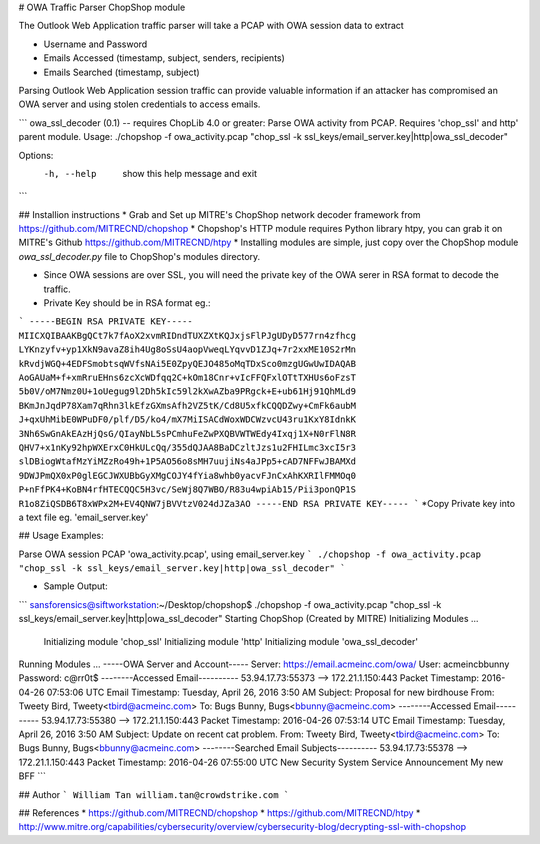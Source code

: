 # OWA Traffic Parser ChopShop module

The Outlook Web Application traffic parser will take a PCAP with OWA session data to extract 

* Username and Password
* Emails Accessed (timestamp, subject, senders, recipients)
* Emails Searched (timestamp, subject)

Parsing Outlook Web Application session traffic can provide valuable information if an attacker has compromised an OWA server and using stolen credentials to access emails.  


```
owa_ssl_decoder (0.1) -- requires ChopLib 4.0 or greater:
Parse OWA activity from PCAP. Requires 'chop_ssl' and http' parent module.
Usage: ./chopshop -f owa_activity.pcap "chop_ssl -k ssl_keys/email_server.key|http|owa_ssl_decoder" 

Options:
  -h, --help           show this help message and exit
```

## Installion instructions 
* Grab and Set up MITRE's ChopShop network decoder framework from https://github.com/MITRECND/chopshop
* Chopshop's HTTP module requires Python library htpy, you can grab it on MITRE's Github https://github.com/MITRECND/htpy 
* Installing modules are simple, just copy over the ChopShop module `owa_ssl_decoder.py` file to ChopShop's modules directory. 

* Since OWA sessions are over SSL, you will need the private key of the OWA serer in RSA format to decode the traffic. 


* Private Key should be in RSA format eg.:
```
-----BEGIN RSA PRIVATE KEY-----
MIICXQIBAAKBgQCt7k7fAoX2xvmRIDndTUXZXtKQJxjsFlPJgUDyD577rn4zfhcg
LYKnzyfv+yp1XkN9avaZ8ih4Ug8oSsU4aopVweqLYqvvD1ZJq+7r2xxME10S2rMn
kRvdjWGQ+4EDFSmobtsqWVfsNAi5E0ZpyQEJO485oMqTDxSco0mzgUGwUwIDAQAB
AoGAUaM+f+xmRruEHns6zcXcWDfqq2C+kOm18Cnr+vIcFFQFxlOTtTXHUs6oFzsT
5b0V/oM7Nmz0U+1oUegug9l2Dh5kIc59l2kXwAZba9PRgck+E+ub61Hj91QhMLd9
BKmJnJqdP78Xam7qRhn3lkEfzGXmsAfh2VZ5tK/Cd8U5xfkCQQDZwy+CmFk6aubM
J+qxUhMibE0WPuDF0/plf/D5/ko4/mX7MiISACdWoxWDCWzvcU43ru1KxY8IdnkK
3Nh6SwGnAkEAzHjQsG/QIayNbL5sPCmhuFeZwPXQBVWTWEdy4Ixqj1X+N0rFlN8R
QHV7+x1nKy92hpWXErxC0HkULcQq/355dQJAA8BaDCzltJzs1u2FHILmc3xcI5r3
slDBiogWtafMzYiMZzRo49h+1P5AO56o8sMH7uujiNs4aJPp5+cAD7NFFwJBAMXd
9DWJPmQX0xP0glEGCJWXUBbGyXMgCOJY4fYia8whb0yacvFJnCxAhKXRIlFMMOq0
P+nFfPK4+KoBN4rfHTECQQC5H3vc/SeWj8Q7WBO/R83u4wpiAb15/Pii3ponQP1S
R1o8ZiQSDB6T8xWPx2M+EV4QNW7jBVVtzV024dJZa3AO
-----END RSA PRIVATE KEY-----
```
*Copy Private key into a text file eg. 'email_server.key'

## Usage Examples:

Parse OWA session PCAP 'owa_activity.pcap', using email_server.key 
```
./chopshop -f owa_activity.pcap "chop_ssl -k ssl_keys/email_server.key|http|owa_ssl_decoder" 
```


* Sample Output:

```
sansforensics@siftworkstation:~/Desktop/chopshop$ ./chopshop -f owa_activity.pcap "chop_ssl -k ssl_keys/email_server.key|http|owa_ssl_decoder" 
Starting ChopShop (Created by MITRE)
Initializing Modules ...
  Initializing module 'chop_ssl'
  Initializing module 'http'
  Initializing module 'owa_ssl_decoder'
Running Modules ...
-----OWA Server and Account-----
Server: https://email.acmeinc.com/owa/
User: acmeinc\bbunny Password: c@rr0t$
--------Accessed Email----------
53.94.17.73:55373 --> 172.21.1.150:443
Packet Timestamp: 2016-04-26 07:53:06 UTC
Email Timestamp: Tuesday, April 26, 2016 3:50 AM
Subject: Proposal for new birdhouse
From: Tweety Bird, Tweety<tbird@acmeinc.com>
To: Bugs Bunny, Bugs<bbunny@acmeinc.com>
--------Accessed Email----------
53.94.17.73:55380 --> 172.21.1.150:443
Packet Timestamp: 2016-04-26 07:53:14 UTC
Email Timestamp: Tuesday, April 26, 2016 3:50 AM
Subject: Update on recent cat problem.
From: Tweety Bird, Tweety<tbird@acmeinc.com>
To: Bugs Bunny, Bugs<bbunny@acmeinc.com>
--------Searched Email Subjects----------
53.94.17.73:55378 --> 172.21.1.150:443
Packet Timestamp: 2016-04-26 07:55:00 UTC
New Security System  
Service Announcement
My new BFF
```

## Author
```
William Tan
william.tan@crowdstrike.com
```

## References
* https://github.com/MITRECND/chopshop
* https://github.com/MITRECND/htpy
* http://www.mitre.org/capabilities/cybersecurity/overview/cybersecurity-blog/decrypting-ssl-with-chopshop
